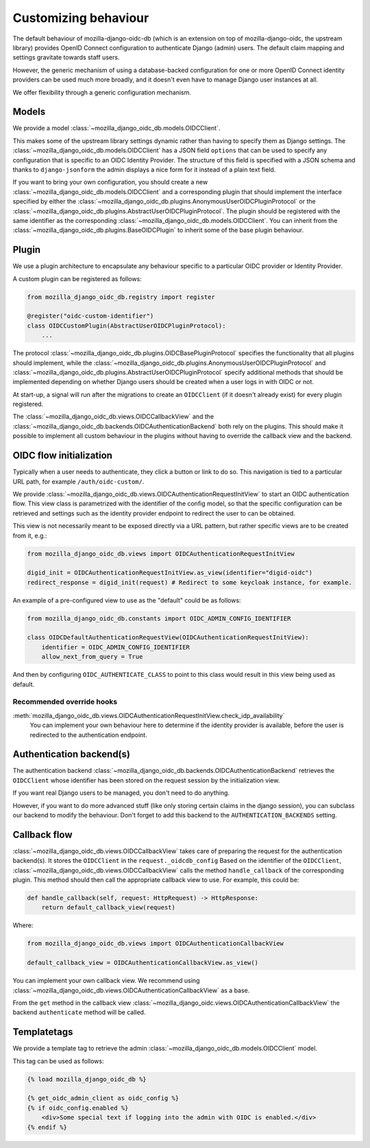 .. _customizing:

=====================
Customizing behaviour
=====================

The default behaviour of mozilla-django-oidc-db (which is an extension on top of
mozilla-django-oidc, the upstream library) provides OpenID Connect configuration
to authenticate Django (admin) users. The default claim mapping and settings gravitate
towards staff users.

However, the generic mechanism of using a database-backed configuration for one or more
OpenID Connect identity providers can be used much more broadly, and it doesn't even
have to manage Django user instances at all.

We offer flexibility through a generic configuration mechanism.

.. versionadded:: 0.17.0
    The generic configuration mechanism was added.

.. versionadded:: 0.24.0
    The models were refactored to no longer be solo-models.


Models
======

We provide a model :class:`~mozilla_django_oidc_db.models.OIDCClient`.

This makes some of the upstream library settings dynamic rather than having to specify
them as Django settings. The :class:`~mozilla_django_oidc_db.models.OIDCClient` has a JSON field ``options`` that can be used
to specify any configuration that is specific to an OIDC Identity Provider.
The structure of this field is specified with a JSON schema and thanks to ``django-jsonform`` the admin displays a nice
form for it instead of a plain text field.

If you want to bring your own configuration, you should create a new :class:`~mozilla_django_oidc_db.models.OIDCClient`
and a corresponding plugin that should implement the interface specified by either the 
:class:`~mozilla_django_oidc_db.plugins.AnonymousUserOIDCPluginProtocol` or the :class:`~mozilla_django_oidc_db.plugins.AbstractUserOIDCPluginProtocol`.
The plugin should be registered with the same identifier as the corresponding :class:`~mozilla_django_oidc_db.models.OIDCClient`.
You can inherit from the :class:`~mozilla_django_oidc_db.plugins.BaseOIDCPlugin` to inherit some
of the base plugin behaviour.


Plugin
======

We use a plugin architecture to encapsulate any behaviour specific to a particular OIDC provider or Identity Provider.

A custom plugin can be registered as follows:

.. code-block:: python

    from mozilla_django_oidc_db.registry import register

    @register("oidc-custom-identifier")
    class OIDCCustomPlugin(AbstractUserOIDCPluginProtocol):
        ...

The protocol :class:`~mozilla_django_oidc_db.plugins.OIDCBasePluginProtocol` specifies the functionality that all plugins
should implement, while the :class:`~mozilla_django_oidc_db.plugins.AnonymousUserOIDCPluginProtocol` and 
:class:`~mozilla_django_oidc_db.plugins.AbstractUserOIDCPluginProtocol` specify additional methods that should be implemented 
depending on whether Django users should be created when a user logs in with OIDC or not.

At start-up, a signal will run after the migrations to create an ``OIDCClient`` (if it doesn't already exist) for every plugin
registered.

The :class:`~mozilla_django_oidc_db.views.OIDCCallbackView` and the :class:`~mozilla_django_oidc_db.backends.OIDCAuthenticationBackend`
both rely on the plugins. This should make it possible to implement all custom behaviour in the plugins without 
having to override the callback view and the backend.


OIDC flow initialization
========================

Typically when a user needs to authenticate, they click a button or link to do so. This
navigation is tied to a particular URL path, for example ``/auth/oidc-custom/``.

We provide :class:`~mozilla_django_oidc_db.views.OIDCAuthenticationRequestInitView` to start an OIDC authentication flow.
This view class is parametrized with the identifier of the config model, so that
the specific configuration can be retrieved and settings such as the identity provider endpoint
to redirect the user to can be obtained.

This view is not necessarily meant to be exposed directly via a URL pattern, but
rather specific views are to be created from it, e.g.:

.. code-block:: python

    from mozilla_django_oidc_db.views import OIDCAuthenticationRequestInitView

    digid_init = OIDCAuthenticationRequestInitView.as_view(identifier="digid-oidc")
    redirect_response = digid_init(request) # Redirect to some keycloak instance, for example.

An example of a pre-configured view to use as the "default" could be as follows:

.. code-block:: python

    from mozilla_django_oidc_db.constants import OIDC_ADMIN_CONFIG_IDENTIFIER

    class OIDCDefaultAuthenticationRequestView(OIDCAuthenticationRequestInitView):
        identifier = OIDC_ADMIN_CONFIG_IDENTIFIER
        allow_next_from_query = True

And then by configuring ``OIDC_AUTHENTICATE_CLASS`` to point to this class would result in this view being 
used as default.


Recommended override hooks
--------------------------

.. todo:: Should this maybe be moved to the plugin? 

:meth:`mozilla_django_oidc_db.views.OIDCAuthenticationRequestInitView.check_idp_availability`
    You can implement your own behaviour here to determine if the identity provider is
    available, before the user is redirected to the authentication endpoint.

Authentication backend(s)
=========================

The authentication backend :class:`~mozilla_django_oidc_db.backends.OIDCAuthenticationBackend`
retrieves the ``OIDCClient`` whose identifier has been stored on the request session by the initialization view. 

If you want real Django users to be managed, you don't need to do anything.

However, if you want to do more advanced stuff (like only storing certain claims in the
django session), you can subclass our backend to modify the behaviour. Don't forget
to add this backend to the ``AUTHENTICATION_BACKENDS`` setting.



Callback flow
=============

:class:`~mozilla_django_oidc_db.views.OIDCCallbackView` takes care of preparing the
request for the authentication backend(s). It stores the ``OIDCClient`` in the ``request._oidcdb_config``
Based on the identifier of the ``OIDCClient``, :class:`~mozilla_django_oidc_db.views.OIDCCallbackView` calls the 
method ``handle_callback`` of the corresponding plugin. This method should then call the appropriate callback view to use.
For example, this could be:

.. code-block:: python

    def handle_callback(self, request: HttpRequest) -> HttpResponse:
        return default_callback_view(request)

Where:

.. code-block:: python

    from mozilla_django_oidc_db.views import OIDCAuthenticationCallbackView

    default_callback_view = OIDCAuthenticationCallbackView.as_view()


You can implement your own callback view. We recommend using :class:`~mozilla_django_oidc_db.views.OIDCAuthenticationCallbackView`
as a base.

From the ``get`` method in the callback view :class:`~mozilla_django_oidc.views.OIDCAuthenticationCallbackView`
the backend ``authenticate`` method will be called.

Templatetags
============

We provide a template tag to retrieve the admin :class:`~mozilla_django_oidc_db.models.OIDCClient` model.

This tag can be used as follows:

.. code-block:: jinja

    {% load mozilla_django_oidc_db %}

    {% get_oidc_admin_client as oidc_config %}
    {% if oidc_config.enabled %}
        <div>Some special text if logging into the admin with OIDC is enabled.</div>
    {% endif %}


